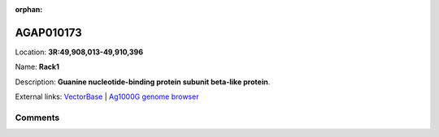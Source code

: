 :orphan:



AGAP010173
==========

Location: **3R:49,908,013-49,910,396**

Name: **Rack1**

Description: **Guanine nucleotide-binding protein subunit beta-like protein**.

External links:
`VectorBase <https://www.vectorbase.org/Anopheles_gambiae/Gene/Summary?g=AGAP010173>`_ |
`Ag1000G genome browser <https://www.malariagen.net/apps/ag1000g/phase1-AR3/index.html?genome_region=3R:49908013-49910396#genomebrowser>`_





Comments
--------


.. raw:: html

    <div id="disqus_thread"></div>
    <script>
    
    var disqus_config = function () {
        this.page.identifier = '/gene/{{ gene.id }}';
    };
    
    (function() { // DON'T EDIT BELOW THIS LINE
    var d = document, s = d.createElement('script');
    s.src = 'https://agam-selection-atlas.disqus.com/embed.js';
    s.setAttribute('data-timestamp', +new Date());
    (d.head || d.body).appendChild(s);
    })();
    </script>
    <noscript>Please enable JavaScript to view the <a href="https://disqus.com/?ref_noscript">comments.</a></noscript>


